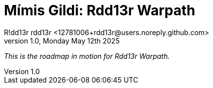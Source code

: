 = Mímis Gildi: Rdd13r Warpath
R!dd13r rdd13r <12781006+rdd13r@users.noreply.github.com>
v1.0, Monday May 12th 2025
:description: Rdd13r's next strategy and execution plan.
:sectnums:
:sectanchors:
:sectlinks:
:icons: font
:tip-caption: 💡️
:note-caption: ℹ️
:important-caption: ❗
:caution-caption: 🔥
:warning-caption: ⚠️
:toc: preamble
:toclevels: 2
:toc-title: Mímir Warpath
:keywords: Mímir Rdd13r Warpath
:imagesdir: ./assets/img
ifdef::env-name[:relfilesuffix: .adoc]

_This is the roadmap in motion for Rdd13r Warpath._

